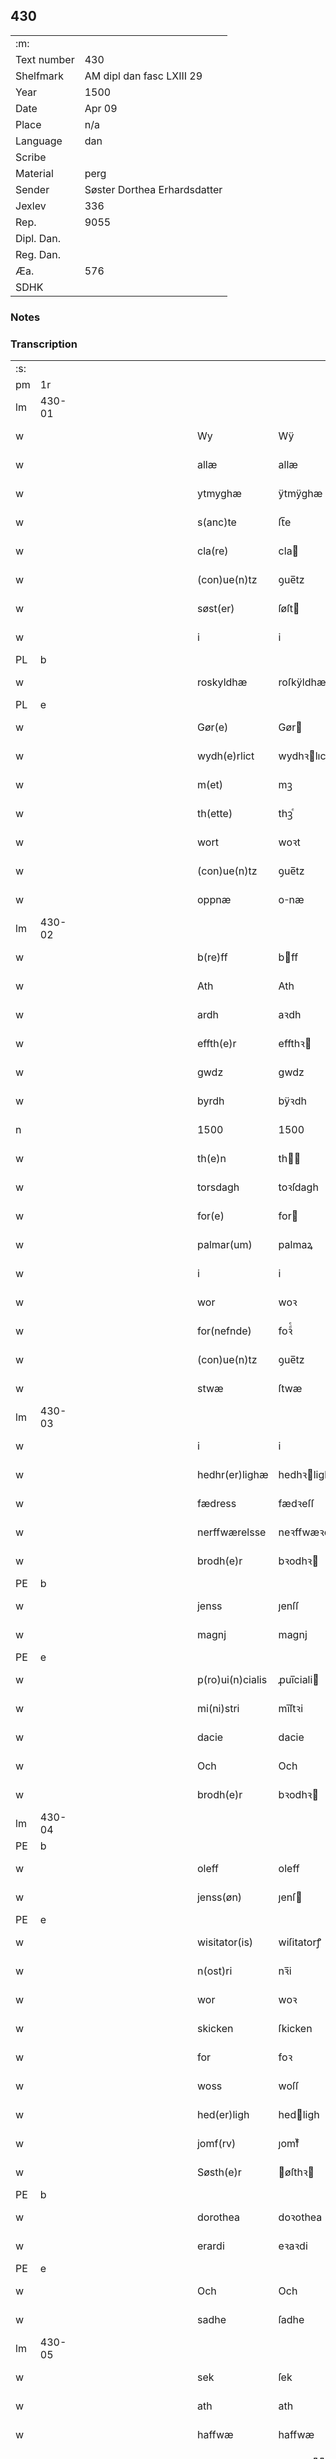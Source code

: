 ** 430
| :m:         |                              |
| Text number | 430                          |
| Shelfmark   | AM dipl dan fasc LXIII 29    |
| Year        | 1500                         |
| Date        | Apr 09                       |
| Place       | n/a                          |
| Language    | dan                          |
| Scribe      |                              |
| Material    | perg                         |
| Sender      | Søster Dorthea Erhardsdatter |
| Jexlev      | 336                          |
| Rep.        | 9055                         |
| Dipl. Dan.  |                              |
| Reg. Dan.   |                              |
| Æa.         | 576                          |
| SDHK        |                              |

*** Notes


*** Transcription
| :s: |        |   |   |         |         |                  |               |   |   |   |          |     |   |   |    |               |
| pm  | 1r     |   |   |         |         |                  |               |   |   |   |          |     |   |   |    |               |
| lm  | 430-01 |   |   |         |         |                  |               |   |   |   |          |     |   |   |    |               |
| w   |        |   |   |         |         | Wy               | Wÿ            |   |   |   |          | dan |   |   |    |        430-01 |
| w   |        |   |   |         |         | allæ             | allæ          |   |   |   |          | dan |   |   |    |        430-01 |
| w   |        |   |   |         |         | ytmyghæ          | ÿtmÿghæ       |   |   |   |          | dan |   |   |    |        430-01 |
| w   |        |   |   |         |         | s(anc)te         | ſt̅e           |   |   |   |          | dan |   |   |    |        430-01 |
| w   |        |   |   |         |         | cla(re)          | cla          |   |   |   |          | dan |   |   |    |        430-01 |
| w   |        |   |   |         |         | (con)ue(n)tz     | ꝯue̅tz         |   |   |   |          | dan |   |   |    |        430-01 |
| w   |        |   |   |         |         | søst(er)         | ſøſt         |   |   |   |          | dan |   |   |    |        430-01 |
| w   |        |   |   |         |         | i                | i             |   |   |   |          | dan |   |   |    |        430-01 |
| PL  | b      |   |   |         |         |                  |               |   |   |   |          |     |   |   |    |               |
| w   |        |   |   |         |         | roskyldhæ        | roſkÿldhæ     |   |   |   |          | dan |   |   |    |        430-01 |
| PL  | e      |   |   |         |         |                  |               |   |   |   |          |     |   |   |    |               |
| w   |        |   |   |         |         | Gør(e)           | Gør          |   |   |   |          | dan |   |   |    |        430-01 |
| w   |        |   |   |         |         | wydh(e)rlict     | wydhꝛlıct    |   |   |   |          | dan |   |   |    |        430-01 |
| w   |        |   |   |         |         | m(et)            | mꝫ            |   |   |   |          | dan |   |   |    |        430-01 |
| w   |        |   |   |         |         | th(ette)         | thꝫͤ           |   |   |   |          | dan |   |   |    |        430-01 |
| w   |        |   |   |         |         | wort             | woꝛt          |   |   |   |          | dan |   |   |    |        430-01 |
| w   |        |   |   |         |         | (con)ue(n)tz     | ꝯue̅tz         |   |   |   |          | dan |   |   |    |        430-01 |
| w   |        |   |   |         |         | oppnæ            | onæ          |   |   |   |          | dan |   |   |    |        430-01 |
| lm  | 430-02 |   |   |         |         |                  |               |   |   |   |          |     |   |   |    |               |
| w   |        |   |   |         |         | b(re)ff          | bff          |   |   |   |          | dan |   |   |    |        430-02 |
| w   |        |   |   |         |         | Ath              | Ath           |   |   |   |          | dan |   |   |    |        430-02 |
| w   |        |   |   |         |         | ardh             | aꝛdh          |   |   |   |          | dan |   |   |    |        430-02 |
| w   |        |   |   |         |         | effth(e)r        | effthꝛ       |   |   |   |          | dan |   |   |    |        430-02 |
| w   |        |   |   |         |         | gwdz             | gwdz          |   |   |   |          | dan |   |   |    |        430-02 |
| w   |        |   |   |         |         | byrdh            | bÿꝛdh         |   |   |   |          | dan |   |   |    |        430-02 |
| n   |        |   |   |         |         | 1500             | 1500          |   |   |   |          | dan |   |   |    |        430-02 |
| w   |        |   |   |         |         | th(e)n           | th̅           |   |   |   |          | dan |   |   |    |        430-02 |
| w   |        |   |   |         |         | torsdagh         | toꝛſdagh      |   |   |   |          | dan |   |   |    |        430-02 |
| w   |        |   |   |         |         | for(e)           | for          |   |   |   |          | dan |   |   |    |        430-02 |
| w   |        |   |   |         |         | palmar(um)       | palmaꝝ        |   |   |   |          | lat |   |   |    |        430-02 |
| w   |        |   |   |         |         | i                | i             |   |   |   |          | dan |   |   |    |        430-02 |
| w   |        |   |   |         |         | wor              | woꝛ           |   |   |   |          | dan |   |   |    |        430-02 |
| w   |        |   |   |         |         | for(nefnde)      | foꝛͩͤ           |   |   |   |          | dan |   |   |    |        430-02 |
| w   |        |   |   |         |         | (con)ue(n)tz     | ꝯue̅tz         |   |   |   |          | dan |   |   |    |        430-02 |
| w   |        |   |   |         |         | stwæ             | ſtwæ          |   |   |   |          | dan |   |   |    |        430-02 |
| lm  | 430-03 |   |   |         |         |                  |               |   |   |   |          |     |   |   |    |               |
| w   |        |   |   |         |         | i                | i             |   |   |   |          | dan |   |   |    |        430-03 |
| w   |        |   |   |         |         | hedhr(er)lighæ   | hedhꝛlighæ   |   |   |   |          | dan |   |   |    |        430-03 |
| w   |        |   |   |         |         | fædress          | fædꝛeſſ       |   |   |   |          | dan |   |   |    |        430-03 |
| w   |        |   |   |         |         | nerffwærelsse    | neꝛffwæꝛelſſe |   |   |   |          | dan |   |   |    |        430-03 |
| w   |        |   |   |         |         | brodh(e)r        | bꝛodhꝛ       |   |   |   |          | dan |   |   |    |        430-03 |
| PE  | b      |   |   |         |         |                  |               |   |   |   |          |     |   |   |    |               |
| w   |        |   |   |         |         | jenss            | ȷenſſ         |   |   |   |          | dan |   |   |    |        430-03 |
| w   |        |   |   |         |         | magnj            | magnj         |   |   |   |          | lat |   |   |    |        430-03 |
| PE  | e      |   |   |         |         |                  |               |   |   |   |          |     |   |   |    |               |
| w   |        |   |   |         |         | p(ro)ui(n)cialis | ꝓui̅ciali     |   |   |   |          | lat |   |   |    |        430-03 |
| w   |        |   |   |         |         | mi(ni)stri       | mi̅ſtꝛi        |   |   |   |          | lat |   |   |    |        430-03 |
| w   |        |   |   |         |         | dacie            | dacie         |   |   |   |          | lat |   |   |    |        430-03 |
| w   |        |   |   |         |         | Och              | Och           |   |   |   |          | dan |   |   |    |        430-03 |
| w   |        |   |   |         |         | brodh(e)r        | bꝛodhꝛ       |   |   |   |          | dan |   |   |    |        430-03 |
| lm  | 430-04 |   |   |         |         |                  |               |   |   |   |          |     |   |   |    |               |
| PE  | b      |   |   |         |         |                  |               |   |   |   |          |     |   |   |    |               |
| w   |        |   |   |         |         | oleff            | oleff         |   |   |   |          | dan |   |   |    |        430-04 |
| w   |        |   |   |         |         | jenss(øn)        | ȷenſ         |   |   |   |          | dan |   |   |    |        430-04 |
| PE  | e      |   |   |         |         |                  |               |   |   |   |          |     |   |   |    |               |
| w   |        |   |   |         |         | wisitator(is)    | wiſitatorꝭ    |   |   |   |          | lat |   |   |    |        430-04 |
| w   |        |   |   |         |         | n(ost)ri         | nꝛ̅i           |   |   |   |          | lat |   |   |    |        430-04 |
| w   |        |   |   |         |         | wor              | woꝛ           |   |   |   |          | dan |   |   |    |        430-04 |
| w   |        |   |   |         |         | skicken          | ſkicken       |   |   |   |          | dan |   |   |    |        430-04 |
| w   |        |   |   |         |         | for              | foꝛ           |   |   |   |          | dan |   |   |    |        430-04 |
| w   |        |   |   |         |         | woss             | woſſ          |   |   |   |          | dan |   |   |    |        430-04 |
| w   |        |   |   |         |         | hed(er)ligh      | hedligh      |   |   |   |          | dan |   |   |    |        430-04 |
| w   |        |   |   |         |         | jomf(rv)         | ȷomfͮ          |   |   |   |          | dan |   |   |    |        430-04 |
| w   |        |   |   |         |         | Søsth(e)r        | øſthꝛ       |   |   |   |          | dan |   |   |    |        430-04 |
| PE  | b      |   |   |         |         |                  |               |   |   |   |          |     |   |   |    |               |
| w   |        |   |   |         |         | dorothea         | doꝛothea      |   |   |   |          | lat |   |   |    |        430-04 |
| w   |        |   |   |         |         | erardi           | eꝛaꝛdi        |   |   |   |          | lat |   |   |    |        430-04 |
| PE  | e      |   |   |         |         |                  |               |   |   |   |          |     |   |   |    |               |
| w   |        |   |   |         |         | Och              | Och           |   |   |   |          | dan |   |   |    |        430-04 |
| w   |        |   |   |         |         | sadhe            | ſadhe         |   |   |   |          | dan |   |   |    |        430-04 |
| lm  | 430-05 |   |   |         |         |                  |               |   |   |   |          |     |   |   |    |               |
| w   |        |   |   |         |         | sek              | ſek           |   |   |   |          | dan |   |   |    |        430-05 |
| w   |        |   |   |         |         | ath              | ath           |   |   |   |          | dan |   |   |    |        430-05 |
| w   |        |   |   |         |         | haffwæ           | haffwæ        |   |   |   |          | dan |   |   |    |        430-05 |
| w   |        |   |   |         |         | noogh{(e)n}      | noogh{̅}      |   |   |   |          | dan |   |   |    |        430-05 |
| w   |        |   |   |         |         | gwtz             | gwtz          |   |   |   |          | dan |   |   |    |        430-05 |
| w   |        |   |   |         |         | almesse          | almeſſe       |   |   |   |          | dan |   |   |    |        430-05 |
| w   |        |   |   |         |         | gwldh            | gwldh         |   |   |   |          | dan |   |   |    |        430-05 |
| p   |        |   |   |         |         | /                | /             |   |   |   |          | dan |   |   |    |        430-05 |
| w   |        |   |   |         |         | søllff           | ſøllff        |   |   |   |          | dan |   |   |    |        430-05 |
| w   |        |   |   |         |         | och              | och           |   |   |   |          | dan |   |   |    |        430-05 |
| w   |        |   |   |         |         | pe(n)ni(n)ge     | pe̅ni̅ge        |   |   |   |          | dan |   |   |    |        430-05 |
| w   |        |   |   |         |         | en               | en            |   |   |   |          | dan |   |   |    |        430-05 |
| w   |        |   |   |         |         | som              | ſo           |   |   |   |          | dan |   |   |    |        430-05 |
| n   |        |   |   |         |         | 3                | 3             |   |   |   |          | dan |   |   |    |        430-05 |
| n   |        |   |   |         |         | c                | c             |   |   |   |          | dan |   |   |    |               |
| w   |        |   |   |         |         | mark             | maꝛk          |   |   |   |          | dan |   |   |    |        430-05 |
| w   |        |   |   |         |         | som              | ſo           |   |   |   |          | dan |   |   |    |        430-05 |
| w   |        |   |   |         |         | hw(n)            | hw̅            |   |   |   |          | dan |   |   |    |        430-05 |
| w   |        |   |   |         |         | wildhæ           | wildhæ        |   |   |   |          | dan |   |   |    |        430-05 |
| w   |        |   |   |         |         | wndhæ            | wndhæ         |   |   |   |          | dan |   |   |    |        430-05 |
| lm  | 430-06 |   |   |         |         |                  |               |   |   |   |          |     |   |   |    |               |
| w   |        |   |   |         |         | till             | till          |   |   |   |          | dan |   |   |    |        430-06 |
| w   |        |   |   |         |         | wort             | woꝛt          |   |   |   |          | dan |   |   |    |        430-06 |
| w   |        |   |   |         |         | (con)ue(n)tz     | ꝯue̅tz         |   |   |   |          | dan |   |   |    |        430-06 |
| w   |        |   |   |         |         | gaffn            | gaff         |   |   |   |          | dan |   |   |    |        430-06 |
| w   |        |   |   |         |         | och              | och           |   |   |   |          | dan |   |   |    |        430-06 |
| w   |        |   |   |         |         | fordeel          | foꝛdeel       |   |   |   |          | dan |   |   |    |        430-06 |
| w   |        |   |   |         |         | i                | i             |   |   |   |          | dan |   |   |    |        430-06 |
| w   |        |   |   |         |         | saa              | ſaa           |   |   |   |          | dan |   |   |    |        430-06 |
| w   |        |   |   |         |         | moodhæ           | moodhæ        |   |   |   |          | dan |   |   |    |        430-06 |
| w   |        |   |   |         |         | th(et)           | thꝫ           |   |   |   |          | dan |   |   |    |        430-06 |
| w   |        |   |   |         |         | wy               | wÿ            |   |   |   |          | dan |   |   |    |        430-06 |
| w   |        |   |   |         |         | allæ             | allæ          |   |   |   |          | dan |   |   |    |        430-06 |
| w   |        |   |   |         |         | m(et)            | mꝫ            |   |   |   |          | dan |   |   |    |        430-06 |
| w   |        |   |   |         |         | en               | en            |   |   |   |          | dan |   |   |    |        430-06 |
| w   |        |   |   |         |         | endrecteligh     | endꝛecteligh  |   |   |   |          | dan |   |   |    |        430-06 |
| w   |        |   |   |         |         | kerlik           | keꝛlik        |   |   |   |          | dan |   |   |    |        430-06 |
| w   |        |   |   |         |         | welghæ           | welghæ        |   |   |   |          | dan |   |   |    |        430-06 |
| w   |        |   |   |         |         | willæ            | willæ         |   |   |   |          | dan |   |   |    |        430-06 |
| w   |        |   |   |         |         | opp¦ladhæ        | o¦ladhæ      |   |   |   |          | dan |   |   |    | 430-06—430-07 |
| w   |        |   |   |         |         | och              | och           |   |   |   |          | dan |   |   |    |        430-07 |
| w   |        |   |   |         |         | aff hende        | aff hende     |   |   |   |          | dan |   |   |    |        430-07 |
| w   |        |   |   |         |         | end              | end           |   |   |   |          | dan |   |   |    |        430-07 |
| w   |        |   |   |         |         | goor             | gooꝛ          |   |   |   |          | dan |   |   |    |        430-07 |
| w   |        |   |   |         |         | liggeness        | lıggeneſſ     |   |   |   |          | dan |   |   |    |        430-07 |
| w   |        |   |   |         |         | i                | i             |   |   |   |          | dan |   |   |    |        430-07 |
| PL  | b      |   |   |         |         |                  |               |   |   |   |          |     |   |   |    |               |
| w   |        |   |   |         |         | lwnby            | lwnbÿ         |   |   |   |          | dan |   |   |    |        430-07 |
| PL  | e      |   |   |         |         |                  |               |   |   |   |          |     |   |   |    |               |
| w   |        |   |   |         |         | i                | i             |   |   |   |          | dan |   |   |    |        430-07 |
| PL  | b      |   |   |         |         |                  |               |   |   |   |          |     |   |   |    |               |
| w   |        |   |   |         |         | tyæ(er)by        | tÿæbÿ        |   |   |   |          | dan |   |   |    |        430-07 |
| w   |        |   |   |         |         | sogn             | ſog          |   |   |   |          | dan |   |   |    |        430-07 |
| PL  | e      |   |   |         |         |                  |               |   |   |   |          |     |   |   |    |               |
| w   |        |   |   |         |         | i                | i             |   |   |   |          | dan |   |   |    |        430-07 |
| PL  | b      |   |   |         |         |                  |               |   |   |   |          |     |   |   |    |               |
| w   |        |   |   |         |         | flackæberss      | flackæbeꝛſſ   |   |   |   |          | dan |   |   |    |        430-07 |
| w   |        |   |   |         |         | h(e)rit          | h̅ꝛit          |   |   |   |          | dan |   |   |    |        430-07 |
| PL  | e      |   |   |         |         |                  |               |   |   |   |          |     |   |   |    |               |
| w   |        |   |   |         |         | som              | ſom           |   |   |   |          | dan |   |   |    |        430-07 |
| PE  | b      |   |   |         |         |                  |               |   |   |   |          |     |   |   |    |               |
| w   |        |   |   |         |         | yrryen           | ÿꝛꝛÿe        |   |   |   |          | dan |   |   |    |        430-07 |
| w   |        |   |   |         |         | rwdh             | rwdh          |   |   |   |          | dan |   |   |    |        430-07 |
| PE  | e      |   |   |         |         |                  |               |   |   |   |          |     |   |   |    |               |
| lm  | 430-08 |   |   |         |         |                  |               |   |   |   |          |     |   |   |    |               |
| w   |        |   |   |         |         | aff              | aff           |   |   |   |          | dan |   |   |    |        430-08 |
| PL  | b      |   |   |         |         |                  |               |   |   |   |          |     |   |   |    |               |
| w   |        |   |   |         |         | wedby            | wedbÿ         |   |   |   |          | dan |   |   |    |        430-08 |
| PL  | e      |   |   |         |         |                  |               |   |   |   |          |     |   |   |    |               |
| w   |        |   |   |         |         | haffw(er)        | haffw        |   |   |   |          | dan |   |   |    |        430-08 |
| w   |        |   |   |         |         | nw               | nw            |   |   |   |          | dan |   |   |    |        430-08 |
| w   |        |   |   |         |         | i                | i             |   |   |   |          | dan |   |   |    |        430-08 |
| w   |        |   |   |         |         | forswar          | foꝛſwaꝛ       |   |   |   |          | dan |   |   |    |        430-08 |
| w   |        |   |   |         |         | Och              | Och           |   |   |   |          | dan |   |   |    |        430-08 |
| w   |        |   |   |         |         | giffw(er)        | gıffw        |   |   |   |          | dan |   |   |    |        430-08 |
| w   |        |   |   |         |         | aarlig           | aaꝛlıg        |   |   |   |          | dan |   |   | =  |        430-08 |
| w   |        |   |   |         |         | ardz             | aꝛdz          |   |   |   |          | dan |   |   | == |        430-08 |
| w   |        |   |   |         |         | till             | till          |   |   |   |          | dan |   |   |    |        430-08 |
| w   |        |   |   |         |         | langille         | langılle      |   |   |   |          | dan |   |   |    |        430-08 |
| n   |        |   |   |         |         | ij               | ij            |   |   |   |          | dan |   |   |    |        430-08 |
| w   |        |   |   |         |         | p(und)           | p            |   |   |   | de-sup   | dan |   |   |    |        430-08 |
| w   |        |   |   |         |         | bygh             | bygh          |   |   |   |          | dan |   |   |    |        430-08 |
| w   |        |   |   |         |         | eth              | eth           |   |   |   |          | dan |   |   |    |        430-08 |
| w   |        |   |   |         |         | p(und)           | p            |   |   |   | de-sup   | dan |   |   |    |        430-08 |
| su  | b      |   |   | unclear | DGC/SDV |                  |               |   |   |   |          |     |   |   |    |               |
| w   |        |   |   |         |         | rugh             | rugh          |   |   |   |          | dan |   |   |    |        430-08 |
| su  | e      |   |   |         |         |                  |               |   |   |   |          |     |   |   |    |               |
| w   |        |   |   |         |         | och              | och           |   |   |   |          | dan |   |   |    |        430-08 |
| n   |        |   |   |         |         | xx               | xx            |   |   |   |          | dan |   |   |    |        430-08 |
| w   |        |   |   |         |         | g(rot)           | gꝭ            |   |   |   |          | dan |   |   |    |        430-08 |
| lm  | 430-09 |   |   |         |         |                  |               |   |   |   |          |     |   |   |    |               |
| w   |        |   |   |         |         | Som              | om           |   |   |   |          | dan |   |   |    |        430-09 |
| w   |        |   |   |         |         | æræ              | æꝛæ           |   |   |   |          | dan |   |   |    |        430-09 |
| w   |        |   |   |         |         | till             | till          |   |   |   |          | dan |   |   |    |        430-09 |
| w   |        |   |   |         |         | lagdhe           | lagdhe        |   |   |   |          | dan |   |   |    |        430-09 |
| w   |        |   |   |         |         | abbatisse        | abbatıſſe     |   |   |   |          | dan |   |   |    |        430-09 |
| w   |        |   |   |         |         | æmedhe           | æmedhe        |   |   |   |          | dan |   |   |    |        430-09 |
| w   |        |   |   |         |         | i                | i             |   |   |   |          | dan |   |   |    |        430-09 |
| w   |        |   |   |         |         | wort             | woꝛt          |   |   |   |          | dan |   |   |    |        430-09 |
| w   |        |   |   |         |         | forsc(re)ffne    | foꝛſcffne    |   |   |   |          | dan |   |   |    |        430-09 |
| w   |        |   |   |         |         | clost(er)        | cloſt        |   |   |   |          | dan |   |   |    |        430-09 |
| w   |        |   |   |         |         | hwelken          | hwelken       |   |   |   |          | dan |   |   |    |        430-09 |
| w   |        |   |   |         |         | gaard            | gaaꝛd         |   |   |   |          | dan |   |   |    |        430-09 |
| w   |        |   |   |         |         | wy               | wÿ            |   |   |   |          | dan |   |   |    |        430-09 |
| w   |        |   |   |         |         | allæ             | allæ          |   |   |   |          | dan |   |   |    |        430-09 |
| w   |        |   |   |         |         | m(et)            | mꝫ            |   |   |   |          | dan |   |   |    |        430-09 |
| w   |        |   |   |         |         | en               | e            |   |   |   |          | dan |   |   |    |        430-09 |
| w   |        |   |   |         |         | fry              | fꝛy           |   |   |   |          | dan |   |   |    |        430-09 |
| lm  | 430-10 |   |   |         |         |                  |               |   |   |   |          |     |   |   |    |               |
| w   |        |   |   |         |         | welghæ           | welghæ        |   |   |   |          | dan |   |   |    |        430-10 |
| w   |        |   |   |         |         | och              | och           |   |   |   |          | dan |   |   |    |        430-10 |
| w   |        |   |   |         |         | beradh           | beꝛadh        |   |   |   |          | dan |   |   |    |        430-10 |
| w   |        |   |   |         |         | hw               | hw            |   |   |   |          | dan |   |   |    |        430-10 |
| w   |        |   |   |         |         | wndæ             | wndæ          |   |   |   |          | dan |   |   |    |        430-10 |
| w   |        |   |   |         |         | och              | och           |   |   |   |          | dan |   |   |    |        430-10 |
| w   |        |   |   |         |         | opp ladhe        | o ladhe      |   |   |   |          | dan |   |   |    |        430-10 |
| w   |        |   |   |         |         | till             | till          |   |   |   |          | dan |   |   |    |        430-10 |
| w   |        |   |   |         |         | ewygh            | ewygh         |   |   |   |          | dan |   |   |    |        430-10 |
| w   |        |   |   |         |         | tiidh            | tiidh         |   |   |   |          | dan |   |   |    |        430-10 |
| w   |        |   |   |         |         | m(et)            | mꝫ            |   |   |   |          | dan |   |   |    |        430-10 |
| w   |        |   |   |         |         | end              | end           |   |   |   |          | dan |   |   |    |        430-10 |
| w   |        |   |   |         |         | gvdh             | gvdh          |   |   |   |          | dan |   |   |    |        430-10 |
| w   |        |   |   |         |         | wilghæ           | wılghæ        |   |   |   |          | dan |   |   |    |        430-10 |
| w   |        |   |   |         |         | och              | och           |   |   |   |          | dan |   |   |    |        430-10 |
| w   |        |   |   |         |         | semtickæ         | ſemtıckæ      |   |   |   |          | dan |   |   |    |        430-10 |
| lm  | 430-11 |   |   |         |         |                  |               |   |   |   |          |     |   |   |    |               |
| w   |        |   |   |         |         | wor              | woꝛ           |   |   |   |          | dan |   |   |    |        430-11 |
| w   |        |   |   |         |         | kær(e)           | kær          |   |   |   |          | dan |   |   |    |        430-11 |
| w   |        |   |   |         |         | clost(er)        | cloſt        |   |   |   |          | dan |   |   |    |        430-11 |
| w   |        |   |   |         |         | søsth(er)        | ſøſthꝛ       |   |   |   |          | dan |   |   |    |        430-11 |
| p   |        |   |   |         |         | /                | /             |   |   |   |          | dan |   |   |    |        430-11 |
| w   |        |   |   |         |         | søsth(er)        | ſøſthꝛ       |   |   |   |          | dan |   |   |    |        430-11 |
| PE  | b      |   |   |         |         |                  |               |   |   |   |          |     |   |   |    |               |
| w   |        |   |   |         |         | dorothea         | doꝛothea      |   |   |   |          | lat |   |   |    |        430-11 |
| PE  | e      |   |   |         |         |                  |               |   |   |   |          |     |   |   |    |               |
| w   |        |   |   |         |         | i                | i             |   |   |   |          | dan |   |   |    |        430-11 |
| w   |        |   |   |         |         | saa              | ſaa           |   |   |   |          | dan |   |   |    |        430-11 |
| w   |        |   |   |         |         | madhe            | madhe         |   |   |   |          | dan |   |   |    |        430-11 |
| w   |        |   |   |         |         | Som              | o           |   |   |   |          | dan |   |   |    |        430-11 |
| w   |        |   |   |         |         | h(er)            | h̅             |   |   |   |          | dan |   |   |    |        430-11 |
| w   |        |   |   |         |         | epth(e)r         | epthꝛ        |   |   |   |          | dan |   |   |    |        430-11 |
| w   |        |   |   |         |         | følgh(e)r        | følghꝛ       |   |   |   |          | dan |   |   |    |        430-11 |
| w   |        |   |   |         |         | fførsth          | fføꝛſth       |   |   |   | ff-flour | dan |   |   |    |        430-11 |
| w   |        |   |   |         |         | skal             | ſkal          |   |   |   |          | dan |   |   |    |        430-11 |
| w   |        |   |   |         |         | hw(n)            | hw̅            |   |   |   |          | dan |   |   |    |        430-11 |
| w   |        |   |   |         |         | i                | i             |   |   |   |          | dan |   |   |    |        430-11 |
| w   |        |   |   |         |         | syn              | ſyn           |   |   |   |          | dan |   |   |    |        430-11 |
| w   |        |   |   |         |         | tiidh            | tiidh         |   |   |   |          | dan |   |   |    |        430-11 |
| w   |        |   |   |         |         | saa              | ſaa           |   |   |   |          | dan |   |   |    |        430-11 |
| lm  | 430-12 |   |   |         |         |                  |               |   |   |   |          |     |   |   |    |               |
| w   |        |   |   |         |         | lenghe           | lenghe        |   |   |   |          | dan |   |   |    |        430-12 |
| w   |        |   |   |         |         | hw(n)            | hw̅            |   |   |   |          | dan |   |   |    |        430-12 |
| w   |        |   |   |         |         | leffwar          | leffwaꝛ       |   |   |   |          | dan |   |   |    |        430-12 |
| w   |        |   |   |         |         | nydhe            | nydhe         |   |   |   |          | dan |   |   |    |        430-12 |
| w   |        |   |   |         |         | och              | och           |   |   |   |          | dan |   |   |    |        430-12 |
| w   |        |   |   |         |         | oppbær(e)        | obær        |   |   |   |          | dan |   |   |    |        430-12 |
| w   |        |   |   |         |         | arlighe          | aꝛlıghe       |   |   |   |          | dan |   |   |    |        430-12 |
| w   |        |   |   |         |         | aarss            | aaꝛſſ         |   |   |   |          | dan |   |   |    |        430-12 |
| w   |        |   |   |         |         | forsc(re)ffnæ    | foꝛſcffnæ    |   |   |   |          | dan |   |   |    |        430-12 |
| w   |        |   |   |         |         | langyllæ         | langyllæ      |   |   |   |          | dan |   |   |    |        430-12 |
| w   |        |   |   |         |         | korn             | koꝛ          |   |   |   |          | dan |   |   |    |        430-12 |
| w   |        |   |   |         |         | och              | och           |   |   |   |          | dan |   |   |    |        430-12 |
| w   |        |   |   |         |         | pe(n)ni(n)ge     | pe̅ni̅ge        |   |   |   |          | dan |   |   |    |        430-12 |
| w   |        |   |   |         |         | tell             | tell          |   |   |   |          | dan |   |   |    |        430-12 |
| w   |        |   |   |         |         | syn              | ſy           |   |   |   |          | dan |   |   |    |        430-12 |
| w   |        |   |   |         |         | p(ro)fyt         | ꝓfyt          |   |   |   |          | dan |   |   |    |        430-12 |
| lm  | 430-13 |   |   |         |         |                  |               |   |   |   |          |     |   |   |    |               |
| w   |        |   |   |         |         | och              | och           |   |   |   |          | dan |   |   |    |        430-13 |
| w   |        |   |   |         |         | fordell          | foꝛdell       |   |   |   |          | dan |   |   |    |        430-13 |
| w   |        |   |   |         |         | Och              | Och           |   |   |   |          | dan |   |   |    |        430-13 |
| w   |        |   |   |         |         | naar             | naaꝛ          |   |   |   |          | dan |   |   |    |        430-13 |
| w   |        |   |   |         |         | hw(n)            | hw̅            |   |   |   |          | dan |   |   |    |        430-13 |
| w   |        |   |   |         |         | wordh(e)r        | woꝛdhꝛ       |   |   |   |          | dan |   |   |    |        430-13 |
| w   |        |   |   |         |         | aff              | aff           |   |   |   |          | dan |   |   |    |        430-13 |
| w   |        |   |   |         |         | kallen           | kalle        |   |   |   |          | dan |   |   |    |        430-13 |
| w   |        |   |   |         |         | aff              | aff           |   |   |   |          | dan |   |   |    |        430-13 |
| w   |        |   |   |         |         | th(e)nne         | th̅nne         |   |   |   |          | dan |   |   |    |        430-13 |
| w   |        |   |   |         |         | werdh(e)n        | weꝛdh̅        |   |   |   |          | dan |   |   |    |        430-13 |
| w   |        |   |   |         |         | gvdh             | gvdh          |   |   |   |          | dan |   |   |    |        430-13 |
| w   |        |   |   |         |         | gyffwæ           | gyffwæ        |   |   |   |          | dan |   |   |    |        430-13 |
| w   |        |   |   |         |         | thet             | thet          |   |   |   |          | dan |   |   |    |        430-13 |
| w   |        |   |   |         |         | ske              | ſke           |   |   |   |          | dan |   |   |    |        430-13 |
| w   |        |   |   |         |         | i                | i             |   |   |   |          | dan |   |   |    |        430-13 |
| w   |        |   |   |         |         | end              | end           |   |   |   |          | dan |   |   |    |        430-13 |
| lm  | 430-14 |   |   |         |         |                  |               |   |   |   |          |     |   |   |    |               |
| w   |        |   |   |         |         | saligh           | ſalıgh        |   |   |   |          | dan |   |   |    |        430-14 |
| w   |        |   |   |         |         | tydh             | tÿdh          |   |   |   |          | dan |   |   |    |        430-14 |
| w   |        |   |   |         |         | Tha              | Tha           |   |   |   |          | dan |   |   |    |        430-14 |
| w   |        |   |   |         |         | skal             | ſkal          |   |   |   |          | dan |   |   |    |        430-14 |
| w   |        |   |   |         |         | then             | the          |   |   |   |          | dan |   |   |    |        430-14 |
| w   |        |   |   |         |         | sa(m)me          | ſa̅me          |   |   |   |          | dan |   |   |    |        430-14 |
| w   |        |   |   |         |         | goortz           | gooꝛtz        |   |   |   |          | dan |   |   |    |        430-14 |
| w   |        |   |   |         |         | aff              | aff           |   |   |   |          | dan |   |   |    |        430-14 |
| w   |        |   |   |         |         | gyffth           | gyffth        |   |   |   |          | dan |   |   |    |        430-14 |
| w   |        |   |   |         |         | Och              | Och           |   |   |   |          | dan |   |   |    |        430-14 |
| w   |        |   |   |         |         | langillæ         | langillæ      |   |   |   |          | dan |   |   |    |        430-14 |
| w   |        |   |   |         |         | korn             | koꝛ          |   |   |   |          | dan |   |   |    |        430-14 |
| w   |        |   |   |         |         | och              | och           |   |   |   |          | dan |   |   |    |        430-14 |
| w   |        |   |   |         |         | pe(n)ni(n)ge     | pe̅ni̅ge        |   |   |   |          | dan |   |   |    |        430-14 |
| w   |        |   |   |         |         | till             | till          |   |   |   |          | dan |   |   |    |        430-14 |
| w   |        |   |   |         |         | ewygh            | ewygh         |   |   |   |          | dan |   |   |    |        430-14 |
| w   |        |   |   |         |         | tiidh            | tiidh         |   |   |   |          | dan |   |   |    |        430-14 |
| lm  | 430-15 |   |   |         |         |                  |               |   |   |   |          |     |   |   |    |               |
| w   |        |   |   |         |         | bliffwæ          | blıffwæ       |   |   |   |          | dan |   |   |    |        430-15 |
| w   |        |   |   |         |         | til              | til           |   |   |   |          | dan |   |   |    |        430-15 |
| w   |        |   |   |         |         | allæ             | allæ          |   |   |   |          | dan |   |   |    |        430-15 |
| w   |        |   |   |         |         | worth            | woꝛth         |   |   |   |          | dan |   |   |    |        430-15 |
| w   |        |   |   |         |         | (con)ue(n)tz     | ꝯue̅tz         |   |   |   |          | dan |   |   |    |        430-15 |
| w   |        |   |   |         |         | søst(er)s        | ſøſt        |   |   |   |          | dan |   |   |    |        430-15 |
| w   |        |   |   |         |         | skyffthe         | ſkyffthe      |   |   |   |          | dan |   |   |    |        430-15 |
| w   |        |   |   |         |         | th(e)m           | th̅           |   |   |   |          | dan |   |   |    |        430-15 |
| w   |        |   |   |         |         | till             | till          |   |   |   |          | dan |   |   |    |        430-15 |
| w   |        |   |   |         |         | fordeell         | foꝛdeell      |   |   |   |          | dan |   |   |    |        430-15 |
| w   |        |   |   |         |         | Och              | Och           |   |   |   |          | dan |   |   |    |        430-15 |
| w   |        |   |   |         |         | gaffn            | gaff         |   |   |   |          | dan |   |   |    |        430-15 |
| w   |        |   |   |         |         | Och              | Och           |   |   |   |          | dan |   |   |    |        430-15 |
| w   |        |   |   |         |         | skal             | ſkal          |   |   |   |          | dan |   |   |    |        430-15 |
| w   |        |   |   |         |         | eygh(e)n         | eygh̅         |   |   |   |          | dan |   |   |    |        430-15 |
| w   |        |   |   |         |         | abbatisse        | abbatıſſe     |   |   |   |          | dan |   |   |    |        430-15 |
| lm  | 430-16 |   |   |         |         |                  |               |   |   |   |          |     |   |   |    |               |
| w   |        |   |   |         |         | Epth(e)r         | Epthꝛ        |   |   |   |          | dan |   |   |    |        430-16 |
| w   |        |   |   |         |         | th(en)ne         | thn̅e          |   |   |   |          | dan |   |   |    |        430-16 |
| w   |        |   |   |         |         | dagh             | dagh          |   |   |   |          | dan |   |   |    |        430-16 |
| w   |        |   |   |         |         | macth            | macth         |   |   |   |          | dan |   |   |    |        430-16 |
| w   |        |   |   |         |         | haffwæ           | haffwæ        |   |   |   |          | dan |   |   |    |        430-16 |
| w   |        |   |   |         |         | ath              | ath           |   |   |   |          | dan |   |   |    |        430-16 |
| w   |        |   |   |         |         | forkrenckæ       | foꝛkrenckæ    |   |   |   |          | dan |   |   |    |        430-16 |
| w   |        |   |   |         |         | th(ette)         | thꝫͤ           |   |   |   |          | dan |   |   |    |        430-16 |
| w   |        |   |   |         |         | worth            | woꝛth         |   |   |   |          | dan |   |   |    |        430-16 |
| w   |        |   |   |         |         | breff            | bꝛeff         |   |   |   |          | dan |   |   |    |        430-16 |
| w   |        |   |   |         |         | wor              | woꝛ           |   |   |   |          | dan |   |   |    |        430-16 |
| w   |        |   |   |         |         | williæ           | wılliæ        |   |   |   |          | dan |   |   |    |        430-16 |
| w   |        |   |   |         |         | Och              | Och           |   |   |   |          | dan |   |   |    |        430-16 |
| w   |        |   |   |         |         | se(m)tycke       | ſe̅tycke       |   |   |   |          | dan |   |   |    |        430-16 |
| w   |        |   |   |         |         | i                | ı             |   |   |   |          | dan |   |   |    |        430-16 |
| w   |        |   |   |         |         | thesse           | theſſe        |   |   |   |          | dan |   |   |    |        430-16 |
| lm  | 430-17 |   |   |         |         |                  |               |   |   |   |          |     |   |   |    |               |
| w   |        |   |   |         |         | modhe            | modhe         |   |   |   |          | dan |   |   |    |        430-17 |
| w   |        |   |   |         |         | som              | ſo           |   |   |   |          | dan |   |   |    |        430-17 |
| w   |        |   |   |         |         | fo(r)            | fo           |   |   |   |          | dan |   |   |    |        430-17 |
| w   |        |   |   |         |         | sc(re)ffwit      | ſcffwit      |   |   |   |          | dan |   |   |    |        430-17 |
| w   |        |   |   |         |         | stoor            | ſtooꝛ         |   |   |   |          | dan |   |   |    |        430-17 |
| w   |        |   |   |         |         | Till             | Till          |   |   |   |          | dan |   |   |    |        430-17 |
| w   |        |   |   |         |         | yth(e)rme(re)    | ythꝛme      |   |   |   |          | dan |   |   |    |        430-17 |
| w   |        |   |   |         |         | forwarni(n)gh    | foꝛwaꝛni̅gh    |   |   |   |          | dan |   |   |    |        430-17 |
| w   |        |   |   |         |         | tha              | tha           |   |   |   |          | dan |   |   |    |        430-17 |
| w   |        |   |   |         |         | begerædhe        | begeꝛædhe     |   |   |   |          | dan |   |   |    |        430-17 |
| w   |        |   |   |         |         | wy               | wy            |   |   |   |          | dan |   |   |    |        430-17 |
| w   |        |   |   |         |         | allæ             | allæ          |   |   |   |          | dan |   |   |    |        430-17 |
| w   |        |   |   |         |         | hedh(e)rlighe    | hedhꝛlıghe   |   |   |   |          | dan |   |   |    |        430-17 |
| w   |        |   |   |         |         | fadh(e)rss       | fadhꝛſſ      |   |   |   |          | dan |   |   |    |        430-17 |
| lm  | 430-18 |   |   |         |         |                  |               |   |   |   |          |     |   |   |    |               |
| w   |        |   |   |         |         | minist(er)       | miniſt       |   |   |   |          | dan |   |   |    |        430-18 |
| w   |        |   |   |         |         | stadfestilsse    | ſtadfeſtılſſe |   |   |   |          | dan |   |   |    |        430-18 |
| w   |        |   |   |         |         | ath              | ath           |   |   |   |          | dan |   |   |    |        430-18 |
| w   |        |   |   |         |         | saa              | ſaa           |   |   |   |          | dan |   |   |    |        430-18 |
| w   |        |   |   |         |         | skall            | ſkall         |   |   |   |          | dan |   |   |    |        430-18 |
| w   |        |   |   |         |         | bliffwæ          | blıffwæ       |   |   |   |          | dan |   |   |    |        430-18 |
| w   |        |   |   |         |         | v brødelicth     | v bꝛødelıcth  |   |   |   |          | dan |   |   |    |        430-18 |
| w   |        |   |   |         |         | i                | i             |   |   |   |          | dan |   |   |    |        430-18 |
| w   |        |   |   |         |         | allæ             | allæ          |   |   |   |          | dan |   |   |    |        430-18 |
| w   |        |   |   |         |         | modhæ            | modhæ         |   |   |   |          | dan |   |   |    |        430-18 |
| w   |        |   |   |         |         | hworfoor(e)      | hwoꝛfoor     |   |   |   |          | dan |   |   |    |        430-18 |
| w   |        |   |   |         |         | tell             | tell          |   |   |   |          | dan |   |   |    |        430-18 |
| w   |        |   |   |         |         | weshedh          | weſhedh       |   |   |   |          | dan |   |   |    |        430-18 |
| lm  | 430-19 |   |   |         |         |                  |               |   |   |   |          |     |   |   |    |               |
| w   |        |   |   |         |         | wndh(e)r         | wndhꝛ        |   |   |   |          | dan |   |   |    |        430-19 |
| w   |        |   |   |         |         | all              | all           |   |   |   |          | dan |   |   |    |        430-19 |
| w   |        |   |   |         |         | yth(e)rme(re)    | ÿthꝛme      |   |   |   |          | dan |   |   |    |        430-19 |
| w   |        |   |   |         |         | hyndh(e)r        | hyndhꝛ       |   |   |   |          | dan |   |   |    |        430-19 |
| w   |        |   |   |         |         | ladhæ            | ladhæ         |   |   |   |          | dan |   |   |    |        430-19 |
| w   |        |   |   |         |         | wy               | wÿ            |   |   |   |          | dan |   |   |    |        430-19 |
| w   |        |   |   |         |         | henghe           | henghe        |   |   |   |          | dan |   |   |    |        430-19 |
| w   |        |   |   |         |         | worth            | woꝛth         |   |   |   |          | dan |   |   |    |        430-19 |
| w   |        |   |   |         |         | (con)ue(n)tz     | ꝯue̅tz         |   |   |   |          | dan |   |   |    |        430-19 |
| w   |        |   |   |         |         | indhseglæ        | indhſeglæ     |   |   |   |          | dan |   |   |    |        430-19 |
| w   |        |   |   |         |         | m(et)            | mꝫ            |   |   |   |          | dan |   |   |    |        430-19 |
| w   |        |   |   |         |         | hedh(e)rlighæ    | hedhꝛlighæ   |   |   |   |          | dan |   |   |    |        430-19 |
| w   |        |   |   |         |         | fædh(e)rss       | fædhꝛſſ      |   |   |   |          | dan |   |   |    |        430-19 |
| lm  | 430-20 |   |   |         |         |                  |               |   |   |   |          |     |   |   |    |               |
| w   |        |   |   |         |         | mi(ni)st(ri)     | mi̅ſt         |   |   |   |          | lat |   |   |    |        430-20 |
| w   |        |   |   |         |         | p(ro)ui(n)cialis | ꝓui̅ciali     |   |   |   |          | lat |   |   |    |        430-20 |
| w   |        |   |   |         |         | Och              | Och           |   |   |   |          | dan |   |   |    |        430-20 |
| w   |        |   |   |         |         | visitator(is)    | vıſıtatorꝭ    |   |   |   |          | lat |   |   |    |        430-20 |
| w   |        |   |   |         |         | n(ost)ri         | nꝛ̅ı           |   |   |   |          | lat |   |   |    |        430-20 |
| w   |        |   |   |         |         | indhseglæ        | ındhſeglæ     |   |   |   |          | dan |   |   |    |        430-20 |
| w   |        |   |   |         |         | Gyffueth         | Gyffueth      |   |   |   |          | dan |   |   |    |        430-20 |
| w   |        |   |   |         |         | aar              | aar           |   |   |   |          | dan |   |   |    |        430-20 |
| w   |        |   |   |         |         | Och              | Och           |   |   |   |          | dan |   |   |    |        430-20 |
| w   |        |   |   |         |         | dagh             | dagh          |   |   |   |          | dan |   |   |    |        430-20 |
| w   |        |   |   |         |         | Som              | o           |   |   |   |          | dan |   |   |    |        430-20 |
| w   |        |   |   |         |         | for(e)           | for          |   |   |   |          | dan |   |   |    |        430-20 |
| w   |        |   |   |         |         | sc(re)ffwit      | ſcffwit      |   |   |   |          | dan |   |   |    |        430-20 |
| w   |        |   |   |         |         | stoor            | ſtooꝛ         |   |   |   |          | dan |   |   |    |        430-20 |
| :e: |        |   |   |         |         |                  |               |   |   |   |          |     |   |   |    |               |
